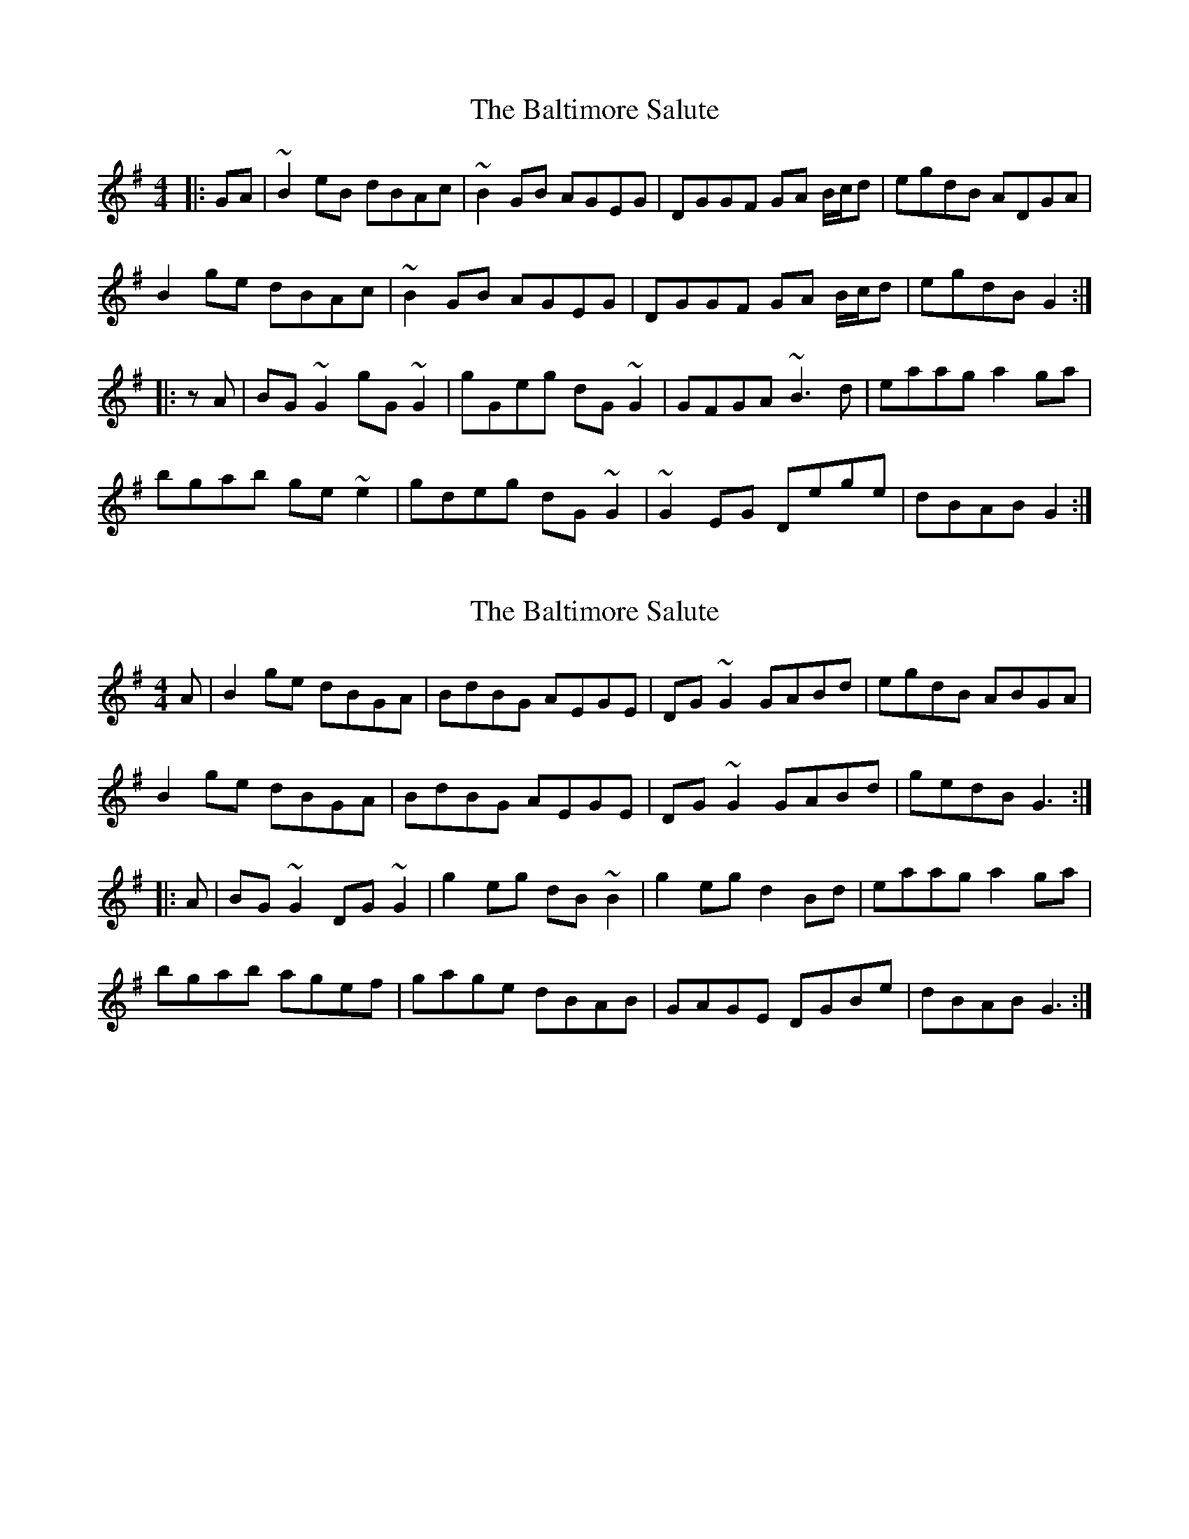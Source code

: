 X: 1
T: Baltimore Salute, The
Z: gian marco
S: https://thesession.org/tunes/1849#setting1849
R: reel
M: 4/4
L: 1/8
K: Gmaj
|:GA|~B2eB dBAc|~B2GB AGEG|DGGF GA B/c/d|egdB ADGA|
B2ge dBAc|~B2GB AGEG|DGGF GA B/c/d|egdB G2:|
|:zA|BG~G2 gG~G2|gGeg dG~G2|GFGA ~B3d|eaag a2ga|
bgab ge~e2|gdeg dG~G2|~G2EG Dege|dBAB G2:|
X: 2
T: Baltimore Salute, The
Z: Dr. Dow
S: https://thesession.org/tunes/1849#setting15280
R: reel
M: 4/4
L: 1/8
K: Gmaj
A|B2ge dBGA|BdBG AEGE|DG~G2 GABd|egdB ABGA|
B2ge dBGA|BdBG AEGE|DG~G2 GABd|gedB G3:|
|:A|BG~G2 DG~G2|g2eg dB~B2|g2eg d2Bd|eaag a2ga|
bgab agef|gage dBAB|GAGE DGBe|dBAB G3:|
X: 3
T: Baltimore Salute, The
Z: Will Harmon
S: https://thesession.org/tunes/1849#setting15281
R: reel
M: 4/4
L: 1/8
K: Gmaj
|:B2 ge dBGA|~B3 G AEGE|D~G3 GABd|egdB ABGA||B2 ge dBGA|BdBG A~E3|DGBG DGBe|dBAB G2 GA:|||:B~G3 D~G3|gdeg d~B3|gd (3efg dGBd|eaag a2 ga||bgab agef|~g3 e dBAB|~G3 E DGBe|dBAB G2 GA:||
X: 4
T: Baltimore Salute, The
Z: Dr. Dow
S: https://thesession.org/tunes/1849#setting15282
R: reel
M: 4/4
L: 1/8
K: Gmaj
GA|B2ge dBGA|BdBG AGEG|DG~G2 DGBd|egdB ABGA|
B2ge dBGA|BdBG AGEG|DG~G2 DGBe|dBAB G2:|
|:GA|BG~G2 DG~G2|gdeg dG~G2|g2eg dG (3Bcd|eaag a2ga|
bgab agef|g2ge dBAB|G2EG DGBe|dBAB G2:|
X: 5
T: Baltimore Salute, The
Z: ceolachan
S: https://thesession.org/tunes/1849#setting15283
R: reel
M: 4/4
L: 1/8
K: Gmaj
BGGe dBGA | B/c/B GG AGEG | DG G/A/G DGBd | egdB ABGA |BGGe dBGA | B/c/B GB AGEG | DG G/A/G DGBd | egdB GF :|BG G/G/G gG G/G/G | gdeg dB G2 | g/a/g fg edBd | eaag abga |[1 bgab gede | gdeg dBAB | GBDB GABd | egdB GF :|[2 b2 ab ge d2 | g/a/g eg dBAB | G/A/G DB GABd | egdB G2 |]
X: 6
T: Baltimore Salute, The
Z: GaryAMartin
S: https://thesession.org/tunes/1849#setting28216
R: reel
M: 4/4
L: 1/8
K: Gmaj
A|B2ge dBGA|BdBG AGEG|D2 GF GABd|gedB ABGA|
Bdge dBGA|BdBG AGEG|DGGF GABd|gedB G3:|
|:A|BG~G2 dG~G2|~g2 fg dG~G2|DGGA BABd|eaag a2ga|
~b2 af gede|~g2 fg dBAB|~G2 GF Ggfe|dBAB G3:|
X: 7
T: Baltimore Salute, The
Z: Yooval
S: https://thesession.org/tunes/1849#setting29122
R: reel
M: 4/4
L: 1/8
K: Gmaj
|:B2 ge dBGA | B2 GB AGEG | DGGF GABd | egdB ABGA |
B2 ge dBGA | B2 GB AGEG | DGGF GABd | egdB G2 GA :|
|:BG G2 gG G2 | gBeB dBGA | AGGB d3g | eaag a2 ga |
b2 ab agef | g2 eg dGBd | G2 EG Dege | dBAB G2 GA :|
X: 8
T: Baltimore Salute, The
Z: JACKB
S: https://thesession.org/tunes/1849#setting30471
R: reel
M: 4/4
L: 1/8
K: Gmaj
A|B2ge dBGA|BdBG AGEG|D2 GF GA (3Bcd|gedB ABGA|
(3Bcd ge dBGA|BdBG AGEG|DGGF GA (3Bcd|gedB G3:|
|:A|BG G2 dG G2|g2 fg dG G2|DGGA BA (3Bcd|eaag a2ga|
bgab ge e2|g2 fg dB B2|G2 GF dgfe|dBAB G3:|
X: 9
T: Baltimore Salute, The
Z: JACKB
S: https://thesession.org/tunes/1849#setting30905
R: reel
M: 4/4
L: 1/8
K: Gmaj
|:GA|B2eB dBAc|B2GB AGEG|DGGF GA (3Bcd|egdB ADGA|
B2ge dBAc|B2GB AGEG|DGGF GA (3Bcd|egdB G2:||
|:zA|BG G2 gG G2|gGeg dG G2|GFGA  B3d|eaag a2ga|
bgab ge e2|gdeg dG G2|G2EG Dege|dBAB G2:||
X: 10
T: Baltimore Salute, The
Z: JACKB
S: https://thesession.org/tunes/1849#setting30915
R: reel
M: 4/4
L: 1/8
K: Gmaj
|:GA|B2eB dBAc|B2GB AGEG|DGGF GA (3Bcd|egdB ADGA|
B2ge dBAc|B2GB AGEG|DGGF GA (3Bcd|egdB G2:||
|:BG G2 dG G2|gdeg dG G2|GFGA B3d|eaag a2ga|
bgab ge e2|gdeg dG G2|G2EG DGeg|dBAB G2:||
